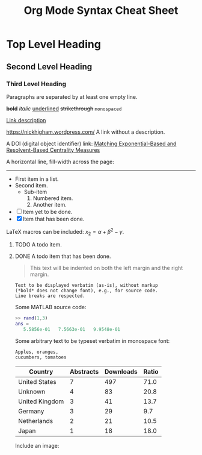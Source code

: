#+TITLE: Org Mode Syntax Cheat Sheet
#+OPTIONS: toc:nil
# Adapted from http://karl-voit.at/2017/09/23/orgmode-as-markup-only/

* Top Level Heading
** Second Level Heading
*** Third Level Heading

# A comment line.  This line will not be exported.

Paragraphs are separated by at least one empty line.

*bold* /italic/ _underlined_ +strikethrough+ =monospaced=

[[https://nickhigham.wordpress.com/][Link description]]

https://nickhigham.wordpress.com/ A link without a description.

A DOI (digital object identifier) link:
[[doi:10.1093/comnet/cnv016][Matching Exponential-Based and Resolvent-Based Centrality Measures]]

A horizontal line, fill-width across the page:
-----

- First item in a list.
- Second item.
  - Sub-item
    1. Numbered item.
    2. Another item.
- [ ] Item yet to be done.
- [X] Item that has been done.

LaTeX macros can be included: $x_2 = \alpha + \beta^2 - \gamma$.

**** TODO A todo item.
**** DONE A todo item that has been done.

#+BEGIN_QUOTE
This text will be indented on both the left margin and the right margin.
#+END_QUOTE

: Text to be displayed verbatim (as-is), without markup
: (*bold* does not change font), e.g., for source code.
: Line breaks are respected.

Some MATLAB source code:
#+BEGIN_SRC matlab
>> rand(1,3)
ans =
   5.5856e-01   7.5663e-01   9.9548e-01
#+END_SRC

Some arbitrary text to be typeset verbatim in monospace font:
#+BEGIN_SRC text
Apples, oranges,
cucumbers, tomatoes
#+END_SRC

# Table and spreadsheet.  The column headed "Ratio" is automatically
# calculated by hitting C-c C-c in Emacs on the #+TBLFM line.

|----------------+-----------+-----------+-------|
| Country        | Abstracts | Downloads | Ratio |
|----------------+-----------+-----------+-------|
| United States  |         7 |       497 |  71.0 |
| Unknown        |         4 |        83 |  20.8 |
| United Kingdom |         3 |        41 |  13.7 |
| Germany        |         3 |        29 |   9.7 |
| Netherlands    |         2 |        21 |  10.5 |
| Japan          |         1 |        18 |  18.0 |
|----------------+-----------+-----------+-------|
#+TBLFM: $4=$3/$2;%.1f

Include an image:
